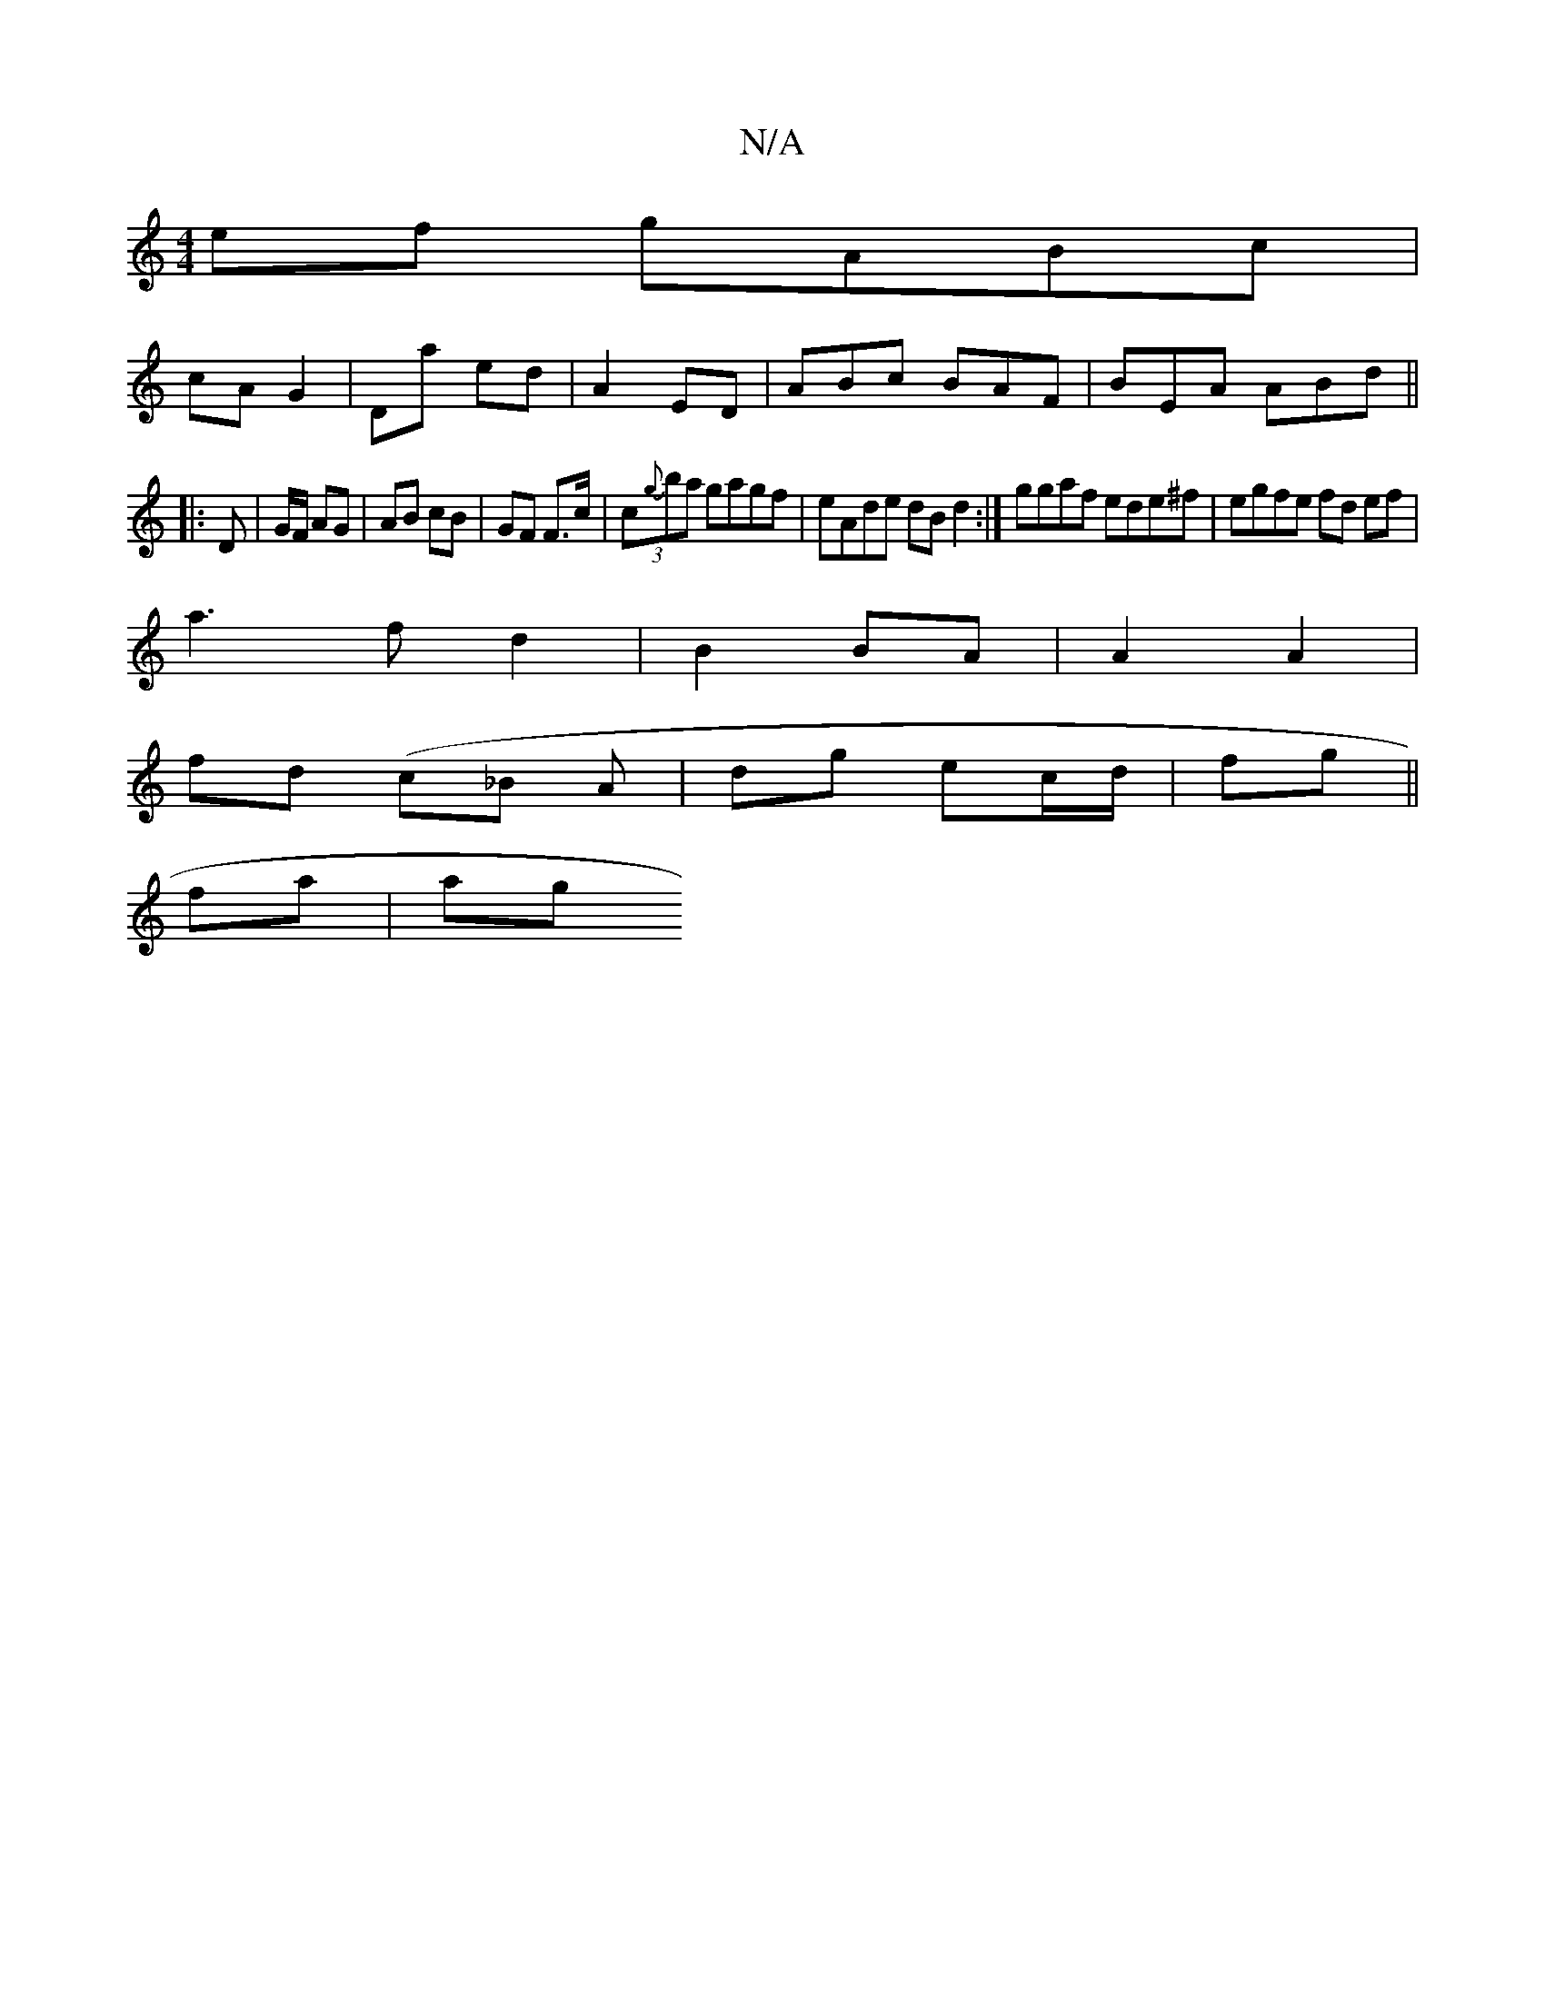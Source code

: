 X:1
T:N/A
M:4/4
R:N/A
K:Cmajor
 ef gABc |
cA G2 | Da ed | A2 ED | ABc BAF | BEA ABd ||
|: D | G/F/ AG | AB cB | GF F>c | (3c{g}ba gagf|eAde dBd2 :|ggaf ede^f|egfe fd ef|
a3 f d2 |B2 BA | A2 A2|
fd (/c_B A | dg ec/d/2 | fg||
fa | ag